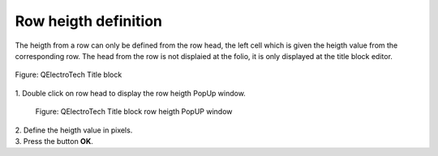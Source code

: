 .. _en/folio/titleblock/titleblockedtor/edition/rowheight

=====================
Row heigth definition
=====================

The heigth from a row can only be defined from the row head, the left cell which is given the  
heigth value from the corresponding row. The head from the row is not displaied at the folio, 
it is only displayed at the title block editor.

.. figure:: graphics/qet_titleblock.png
    :align: center

    Figure: QElectroTech Title block

|   
    1. Double click on row head to display the row heigth PopUp window.

        .. figure:: graphics/qet_titleblock_row_prop.png
            :align: center

            Figure: QElectroTech Title block row heigth PopUP window
|
    2. Define the heigth value in pixels.
|
    3. Press the button **OK**.
